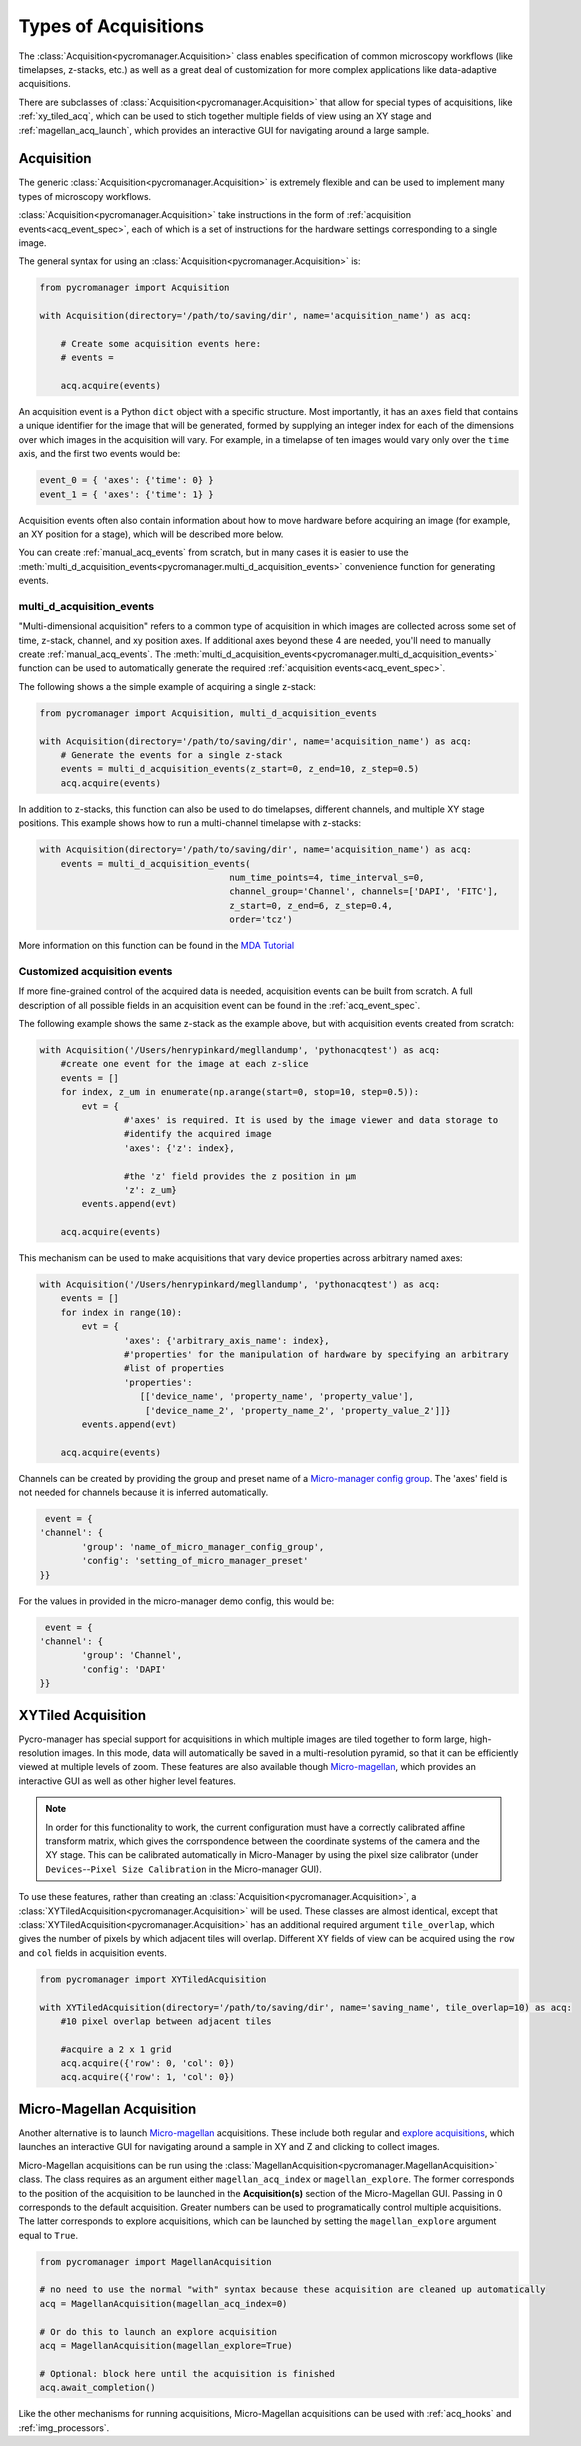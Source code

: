 .. _acq_events:

****************************************************************
Types of Acquisitions
****************************************************************

The :class:`Acquisition<pycromanager.Acquisition>` class enables specification of common microscopy workflows (like timelapses, z-stacks, etc.) as well as a great deal of customization for more complex applications like data-adaptive acquisitions. 

There are subclasses of :class:`Acquisition<pycromanager.Acquisition>` that allow for special types of acquisitions, like :ref:`xy_tiled_acq`, which can be used to stich together multiple fields of view using an XY stage and :ref:`magellan_acq_launch`, which provides an interactive GUI for navigating around a large sample.

Acquisition
========================

The generic :class:`Acquisition<pycromanager.Acquisition>` is extremely flexible and can be used to implement many types of microscopy workflows.

:class:`Acquisition<pycromanager.Acquisition>` take instructions in the form of :ref:`acquisition events<acq_event_spec>`, each of which is a set of instructions for the hardware settings corresponding to a single image.

The general syntax for using an :class:`Acquisition<pycromanager.Acquisition>` is:

.. code-block:: python

	from pycromanager import Acquisition

	with Acquisition(directory='/path/to/saving/dir', name='acquisition_name') as acq:
	    
	    # Create some acquisition events here:
	    # events = 
	    
	    acq.acquire(events)


An acquisition event is a Python ``dict`` object with a specific structure. Most importantly, it has an ``axes`` field that contains a unique identifier for the image that will be generated, formed by supplying an integer index for each of the dimensions over which images in the acquisition will vary. For example, in a timelapse of ten images would vary only over the ``time`` axis, and the first two events would be: 

.. code-block:: python

	event_0 = { 'axes': {'time': 0} }
	event_1 = { 'axes': {'time': 1} }

Acquisition events often also contain information about how to move hardware before acquiring an image (for example, an XY position for a stage), which will be described more below.

You can create :ref:`manual_acq_events` from scratch, but in many cases it is easier to use the :meth:`multi_d_acquisition_events<pycromanager.multi_d_acquisition_events>` convenience function for generating events.

multi_d_acquisition_events
____________________________

"Multi-dimensional acquisition" refers to a common type of acquisition in which images are collected across some set of time, z-stack, channel, and xy position axes. If additional axes beyond these 4 are needed, you'll need to manually create :ref:`manual_acq_events`. The :meth:`multi_d_acquisition_events<pycromanager.multi_d_acquisition_events>` function can be used to automatically generate the required :ref:`acquisition events<acq_event_spec>`. 


The following shows a the simple example of acquiring a single z-stack:

.. code-block:: python

	from pycromanager import Acquisition, multi_d_acquisition_events

	with Acquisition(directory='/path/to/saving/dir', name='acquisition_name') as acq:
	    # Generate the events for a single z-stack
	    events = multi_d_acquisition_events(z_start=0, z_end=10, z_step=0.5)
	    acq.acquire(events)

In addition to z-stacks, this function can also be used to do timelapses, different channels, and multiple XY stage positions. This example shows how to run a multi-channel timelapse with z-stacks:

.. code-block:: python

    with Acquisition(directory='/path/to/saving/dir', name='acquisition_name') as acq:
        events = multi_d_acquisition_events(
    					num_time_points=4, time_interval_s=0, 
    					channel_group='Channel', channels=['DAPI', 'FITC'], 
    					z_start=0, z_end=6, z_step=0.4, 
    					order='tcz')

More information on this function can be found in the `MDA Tutorial <application_notebooks/multi-d-acq-tutorial.ipynb>`_


.. _manual_acq_events:

Customized acquisition events
_______________________________

If more fine-grained control of the acquired data is needed, acquisition events can be built from scratch. A full description of all possible fields in an acquisition event can be found in the :ref:`acq_event_spec`. 

The following example shows the same z-stack as the example above, but with acquisition events created from scratch:

.. code-block:: python

	with Acquisition('/Users/henrypinkard/megllandump', 'pythonacqtest') as acq:
	    #create one event for the image at each z-slice
	    events = []
	    for index, z_um in enumerate(np.arange(start=0, stop=10, step=0.5)):
	        evt = {
			#'axes' is required. It is used by the image viewer and data storage to
			#identify the acquired image
			'axes': {'z': index},
			  
			#the 'z' field provides the z position in µm
			'z': z_um}
	        events.append(evt)

	    acq.acquire(events)


This mechanism can be used to make acquisitions that vary device properties across arbitrary named axes:

.. code-block:: python

	with Acquisition('/Users/henrypinkard/megllandump', 'pythonacqtest') as acq:
	    events = []
	    for index in range(10):
	        evt = {
			'axes': {'arbitrary_axis_name': index},
			#'properties' for the manipulation of hardware by specifying an arbitrary
			#list of properties
			'properties':
			   [['device_name', 'property_name', 'property_value'],
			    ['device_name_2', 'property_name_2', 'property_value_2']]}
	        events.append(evt)

	    acq.acquire(events)


Channels can be created by providing the group and preset name of a `Micro-manager config group <https://micro-manager.org/wiki/Micro-Manager_Configuration_Guide#Configuration_Presets>`_. The 'axes' field is not needed for channels because it is inferred automatically.

.. code-block:: python

	 event = {
	'channel': {
		'group': 'name_of_micro_manager_config_group',
		'config': 'setting_of_micro_manager_preset'
	}}

For the values in provided in the micro-manager demo config, this would be:

.. code-block:: python

	 event = {
	'channel': {
		'group': 'Channel',
		'config': 'DAPI'
	}}


.. _xy_tiled_acq:

XYTiled Acquisition
========================
Pycro-manager has special support for acquisitions in which multiple images are tiled together to form large, high-resolution images. In this mode, data will automatically be saved in a multi-resolution pyramid, so that it can be efficiently viewed at multiple levels of zoom. These features are also available though `Micro-magellan <https://micro-manager.org/wiki/MicroMagellan>`_, which provides an interactive GUI as well as other higher level features.


.. note::

   In order for this functionality to work, the current configuration must have a correctly calibrated affine transform matrix, which gives the corrspondence between the coordinate systems of the camera and the XY stage. This can be calibrated automatically in Micro-Manager by using the pixel size calibrator (under ``Devices``--``Pixel Size Calibration`` in the Micro-manager GUI).

To use these features, rather than creating an :class:`Acquisition<pycromanager.Acquisition>`, a :class:`XYTiledAcquisition<pycromanager.Acquisition>` will be used. These classes are almost identical, except that :class:`XYTiledAcquisition<pycromanager.Acquisition>` has an additional required argument ``tile_overlap``, which gives the number of pixels by which adjacent tiles will overlap. Different XY fields of view can be acquired using the ``row`` and ``col`` fields in acquisition events.


.. code-block:: python

    from pycromanager import XYTiledAcquisition

    with XYTiledAcquisition(directory='/path/to/saving/dir', name='saving_name', tile_overlap=10) as acq:
        #10 pixel overlap between adjacent tiles

        #acquire a 2 x 1 grid
        acq.acquire({'row': 0, 'col': 0})
        acq.acquire({'row': 1, 'col': 0})



.. _magellan_acq_launch:

Micro-Magellan Acquisition
===============================
Another alternative is to launch `Micro-magellan <https://micro-manager.org/wiki/MicroMagellan>`_ acquisitions. These include both regular and `explore acquisitions <https://micro-manager.org/wiki/MicroMagellan#Explore_Acquisitions>`_, which launches an interactive GUI for navigating around a sample in XY and Z and clicking to collect images. 

Micro-Magellan acquisitions can be run using the :class:`MagellanAcquisition<pycromanager.MagellanAcquisition>` class. The class requires as an argument either ``magellan_acq_index`` or ``magellan_explore``. The former corresponds to the position of the acquisition to be launched in the **Acquisition(s)** section of the Micro-Magellan GUI. Passing in 0 corresponds to the default acquisition. Greater numbers can be used to programatically control multiple acquisitions. The latter corresponds to explore acquisitions, which can be launched by setting the ``magellan_explore`` argument equal to ``True``.


.. code-block:: python

	from pycromanager import MagellanAcquisition

	# no need to use the normal "with" syntax because these acquisition are cleaned up automatically
	acq = MagellanAcquisition(magellan_acq_index=0)

	# Or do this to launch an explore acquisition
	acq = MagellanAcquisition(magellan_explore=True)

	# Optional: block here until the acquisition is finished
	acq.await_completion()

Like the other mechanisms for running acquisitions, Micro-Magellan acquisitions can be used with :ref:`acq_hooks` and :ref:`img_processors`.

